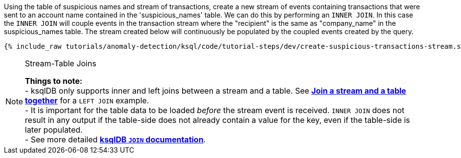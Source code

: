 Using the table of suspicious names and stream of transactions, create a new stream of events containing transactions that were sent to an account name contained in the 'suspicious_names' table. We can do this by performing an `INNER JOIN`. In this case the `INNER JOIN` will couple events in the transaction stream where the "recipient" is the same as "company_name" in the suspicious_names table. The stream created below will continuously be populated by the coupled events created by the query.

+++++
<pre class="snippet"><code class="sql">{% include_raw tutorials/anomaly-detection/ksql/code/tutorial-steps/dev/create-suspicious-transactions-stream.sql %}</code></pre>
+++++

[NOTE]
.Stream-Table Joins
====
*Things to note:* +
- ksqlDB only supports inner and left joins between a stream and a table. See link:https://kafka-tutorials.confluent.io/join-a-stream-to-a-table/ksql.html[*Join a stream and a table together*] for a `LEFT JOIN` example. +
- It is important for the table data to be loaded _before_ the stream event is received. `INNER JOIN` does not result in any output if the table-side does not already contain a value for the key, even if the table-side is later populated. +
- See more detailed link:https://docs.ksqldb.io/en/latest/developer-guide/joins/join-streams-and-tables/#stream-table-joins[*ksqlDB `JOIN` documentation*].
====

